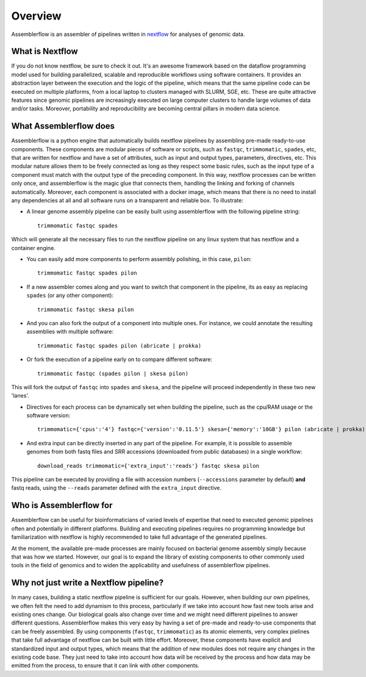 Overview
========

Assemblerflow is an assembler of pipelines written in  nextflow_ for
analyses of genomic data.

What is Nextflow
::::::::::::::::

If you do not know nextflow, be sure to check it out. It's an awesome
framework based on the dataflow programming model used for building
parallelized, scalable and reproducible workflows using software containers.
It provides an abstraction layer between the execution and the logic of the
pipeline, which means that the same pipeline code can be executed on
multiple platforms, from a local laptop to clusters managed with SLURM, SGE,
etc. These are quite attractive features since genomic pipelines are
increasingly executed on large computer clusters to handle large volumes
of data and/or tasks. Moreover, portability and reproducibility are becoming
central pillars in modern data science.

What Assemblerflow does
:::::::::::::::::::::::

Assemblerflow is a python engine that automatically builds nextflow pipelines
by assembling pre-made ready-to-use components. These components are modular
pieces of software or scripts, such as ``fastqc``, ``trimmomatic``, ``spades``,
etc, that are written for nextflow and have a set of attributes, such as
input and output types, parameters, directives, etc. This modular nature
allows them to be freely connected as long as they respect some basic rules,
such as the input type of a component must match with the output type of
the preceding component. In this way, nextflow processes can be
written only once, and assemblerflow is the magic glue that connects them,
handling the linking and forking of channels automatically. Moreover, each
component is associated with a docker image, which means that there is no
need to install any dependencies at all and all software runs on a
transparent and reliable box. To illustrate:

- A linear genome assembly pipeline can be easily built using assemblerflow
  with the following pipeline string::

    trimmomatic fastqc spades

Which will generate all the necessary files to run the nextflow
pipeline on any linux system that has nextflow and a container engine.

- You can easily add more components to perform assembly polishing, in this
  case, ``pilon``::

    trimmomatic fastqc spades pilon

- If a new assembler comes along and you want to switch that component in the
  pipeline, its as easy as replacing ``spades`` (or any other component)::

    trimmomatic fastqc skesa pilon

- And you can also fork the output of a component into multiple ones. For
  instance, we could annotate the resulting assemblies with multiple software::

    trimmomatic fastqc spades pilon (abricate | prokka)

- Or fork the execution of a pipeline early on to compare different software::

    trimmomatic fastqc (spades pilon | skesa pilon)

This will fork the output of ``fastqc`` into ``spades`` and ``skesa``, and
the pipeline will proceed independently in these two new 'lanes'.

- Directives for each process can be dynamically set when building the pipeline,
  such as the cpu/RAM usage or the software version::

    trimmomatic={'cpus':'4'} fastqc={'version':'0.11.5'} skesa={'memory':'10GB'} pilon (abricate | prokka)

- And extra input can be directly inserted in any part of the pipeline. For
  example, it is possible to assemble genomes from both fastq files and SRR
  accessions (downloaded from public databases) in a single workflow::

    download_reads trimmomatic={'extra_input':'reads'} fastqc skesa pilon

This pipeline can be executed by providing a file with accession numbers
(``--accessions`` parameter by default) **and** fastq reads, using the
``--reads`` parameter defined with the ``extra_input`` directive.


Who is Assemblerflow for
::::::::::::::::::::::::

Assemblerflow can be useful for bioinformaticians of varied levels of expertise
that need to executed genomic pipelines often and potentially in different
platforms. Building and executing pipelines requires no programming knowledge
but familiarization with nextflow is highly recommended to take full advantage
of the generated pipelines.

At the moment, the available pre-made processes are mainly focused on
bacterial genome assembly simply because that was how we started.
However, our goal is to expand the library of existing components to other
commonly used tools in the field of genomics and to widen the applicability
and usefulness of assemblerflow pipelines.

Why not just write a Nextflow pipeline?
:::::::::::::::::::::::::::::::::::::::

In many cases, building a static nextflow pipeline is sufficient for our goals.
However, when building our own pipelines, we often felt the need to add
dynamism to this process, particularly if we take into account how fast new
tools arise and existing ones change. Our biological goals also change over
time and we might need different pipelines to answer different questions.
Assemblerflow makes this very easy by having a set of pre-made and ready-to-use
components that can be freely assembled. By using components (``fastqc``,
``trimmomatic``) as its atomic elements, very complex pielines that take
full advantage of nextflow can be built with little effort. Moreover,
these components have explicit and standardized
input and output types, which means that the addition of new modules does not
require any changes in the existing code base. They just need to take into
account how data will be received by the process and how data may be emitted
from the process, to ensure that it can link with other components.

.. _nextflow: https://www.nextflow.io/
